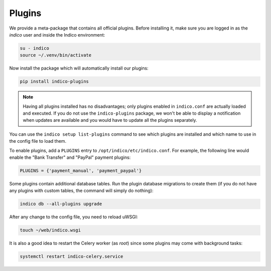 .. _installation-plugins:
Plugins
=======

We provide a meta-package that contains all official plugins. Before
installing it, make sure you are logged in as the *indico* user and
inside the Indico environment:

.. code-block:: shell

    su - indico
    source ~/.venv/bin/activate


Now install the package which will automatically install our plugins:

.. code-block:: shell

    pip install indico-plugins


.. note::

    Having all plugins installed has no disadvantages; only plugins enabled
    in ``indico.conf`` are actually loaded and executed.
    If you do not use the ``indico-plugins`` package, we won't be able to
    display a notification when updates are available and you would have to
    update all the plugins separately.


You can use the ``indico setup list-plugins`` command to see which plugins
are installed and which name to use in the config file to load them.

To enable plugins, add a ``PLUGINS`` entry to ``/opt/indico/etc/indico.conf``.
For example, the following line would enable the "Bank Transfer" and "PayPal"
payment plugins:

.. code-block:: python

    PLUGINS = {'payment_manual', 'payment_paypal'}


Some plugins contain additional database tables. Run the plugin database
migrations to create them (if you do not have any plugins with custom
tables, the command will simply do nothing):

.. code-block:: shell

    indico db --all-plugins upgrade


After any change to the config file, you need to reload uWSGI:

.. code-block:: shell

    touch ~/web/indico.wsgi


It is also a good idea to restart the Celery worker (as *root*) since
some plugins may come with background tasks:

.. code-block:: shell

    systemctl restart indico-celery.service
